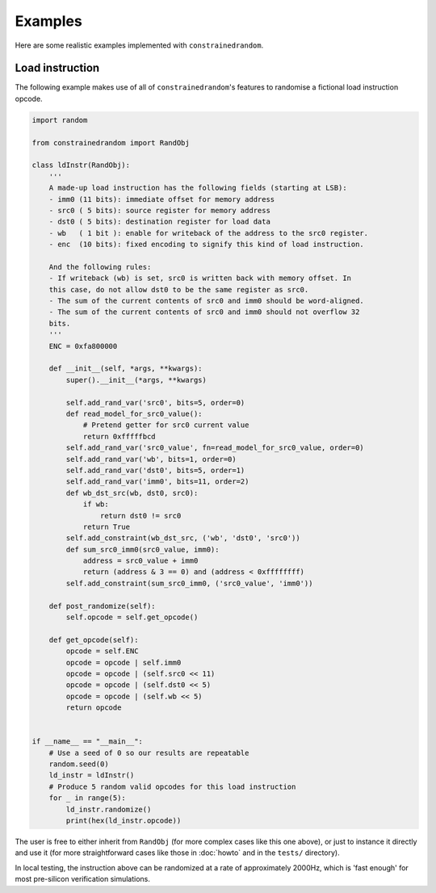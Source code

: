 Examples
========

Here are some realistic examples implemented with ``constrainedrandom``.

Load instruction
----------------

The following example makes use of all of ``constrainedrandom``'s features to randomise a fictional load instruction opcode.

..  code-block:: python

    import random

    from constrainedrandom import RandObj

    class ldInstr(RandObj):
        '''
        A made-up load instruction has the following fields (starting at LSB):
        - imm0 (11 bits): immediate offset for memory address
        - src0 ( 5 bits): source register for memory address
        - dst0 ( 5 bits): destination register for load data
        - wb   ( 1 bit ): enable for writeback of the address to the src0 register.
        - enc  (10 bits): fixed encoding to signify this kind of load instruction.

        And the following rules:
        - If writeback (wb) is set, src0 is written back with memory offset. In
        this case, do not allow dst0 to be the same register as src0.
        - The sum of the current contents of src0 and imm0 should be word-aligned.
        - The sum of the current contents of src0 and imm0 should not overflow 32
        bits.
        '''
        ENC = 0xfa800000

        def __init__(self, *args, **kwargs):
            super().__init__(*args, **kwargs)

            self.add_rand_var('src0', bits=5, order=0)
            def read_model_for_src0_value():
                # Pretend getter for src0 current value
                return 0xfffffbcd
            self.add_rand_var('src0_value', fn=read_model_for_src0_value, order=0)
            self.add_rand_var('wb', bits=1, order=0)
            self.add_rand_var('dst0', bits=5, order=1)
            self.add_rand_var('imm0', bits=11, order=2)
            def wb_dst_src(wb, dst0, src0):
                if wb:
                    return dst0 != src0
                return True
            self.add_constraint(wb_dst_src, ('wb', 'dst0', 'src0'))
            def sum_src0_imm0(src0_value, imm0):
                address = src0_value + imm0
                return (address & 3 == 0) and (address < 0xffffffff)
            self.add_constraint(sum_src0_imm0, ('src0_value', 'imm0'))

        def post_randomize(self):
            self.opcode = self.get_opcode()

        def get_opcode(self):
            opcode = self.ENC
            opcode = opcode | self.imm0
            opcode = opcode | (self.src0 << 11)
            opcode = opcode | (self.dst0 << 5)
            opcode = opcode | (self.wb << 5)
            return opcode


    if __name__ == "__main__":
        # Use a seed of 0 so our results are repeatable
        random.seed(0)
        ld_instr = ldInstr()
        # Produce 5 random valid opcodes for this load instruction
        for _ in range(5):
            ld_instr.randomize()
            print(hex(ld_instr.opcode))


The user is free to either inherit from ``RandObj`` (for more complex cases like this one above), or just to instance it directly and use it (for more straightforward cases like those in :doc:`howto` and in the ``tests/`` directory).

In local testing, the instruction above can be randomized at a rate of approximately 2000Hz, which is 'fast enough' for most pre-silicon verification simulations.